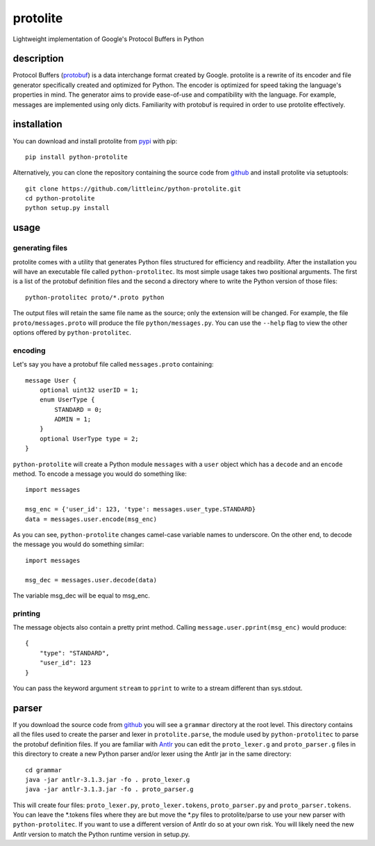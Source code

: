 =========
protolite
=========

Lightweight implementation of Google's Protocol Buffers in Python

description
===========

Protocol Buffers (protobuf_) is a data interchange format created by
Google. protolite is a rewrite of its encoder and file generator
specifically created and optimized for Python. The encoder is
optimized for speed taking the language's properties in mind. The
generator aims to provide ease-of-use and compatibility with the
language. For example, messages are implemented using only
dicts. Familiarity with protobuf is required in order to use protolite
effectively.


installation
============

You can download and install protolite from pypi_ with pip::

    pip install python-protolite

Alternatively, you can clone the repository containing the source code
from github_ and install protolite via setuptools::

    git clone https://github.com/littleinc/python-protolite.git
    cd python-protolite
    python setup.py install

usage
=====

generating files
----------------

protolite comes with a utility that generates Python files structured
for efficiency and readbility. After the installation you will have an
executable file called ``python-protolitec``. Its most simple usage
takes two positional arguments. The first is a list of the protobuf
definition files and the second a directory where to write the Python
version of those files::

    python-protolitec proto/*.proto python

The output files will retain the same file name as the source; only the
extension will be changed. For example, the file ``proto/messages.proto``
will produce the file ``python/messages.py``. You can use the ``--help``
flag to view the other options offered by ``python-protolitec``.

encoding
--------

Let's say you have a protobuf file called ``messages.proto`` containing::

    message User {
        optional uint32 userID = 1;
        enum UserType {
            STANDARD = 0;
            ADMIN = 1;
        }
        optional UserType type = 2;
    }

``python-protolite`` will create a Python module ``messages`` with a ``user``
object which has a ``decode`` and  an ``encode`` method. To encode a
message you would do something like::

    import messages

    msg_enc = {'user_id': 123, 'type': messages.user_type.STANDARD}
    data = messages.user.encode(msg_enc)

As you can see, ``python-protolite`` changes camel-case variable names to
underscore. On the other end, to decode the message you would do
something similar::

    import messages

    msg_dec = messages.user.decode(data)

The variable msg_dec will be equal to msg_enc.

printing
--------

The message objects also contain a pretty print method. Calling
``message.user.pprint(msg_enc)`` would produce::

    {
        "type": "STANDARD",
        "user_id": 123
    }


You can pass the keyword argument ``stream`` to ``pprint`` to write to
a stream different than sys.stdout.

parser
======

If you download the source code from github_ you will see a
``grammar`` directory at the root level. This directory contains all
the files used to create the parser and lexer in ``protolite.parse``,
the module used by ``python-protolitec`` to parse the protobuf
definition files. If you are familiar with Antlr_ you can edit the
``proto_lexer.g`` and ``proto_parser.g`` files in this directory to create a
new Python parser and/or lexer using the Antlr jar in the same directory::

    cd grammar
    java -jar antlr-3.1.3.jar -fo . proto_lexer.g
    java -jar antlr-3.1.3.jar -fo . proto_parser.g

This will create four files:  ``proto_lexer.py``,
``proto_lexer.tokens``, ``proto_parser.py`` and
``proto_parser.tokens``. You can leave the \*.tokens files where they
are but move the \*.py files to protolite/parse to use your new parser
with ``python-protolitec``. If you want to use a different version of
Antlr do so at your own risk. You will likely need the new Antlr
version to match the Python runtime version in setup.py.

.. _protobuf:  https://code.google.com/p/protobuf
.. _pypi: https://pypi.python.org/pypi/python-protolite
.. _github: https://github.com/littleinc/python-protolite
.. _antlr: http://antlr3.org/
